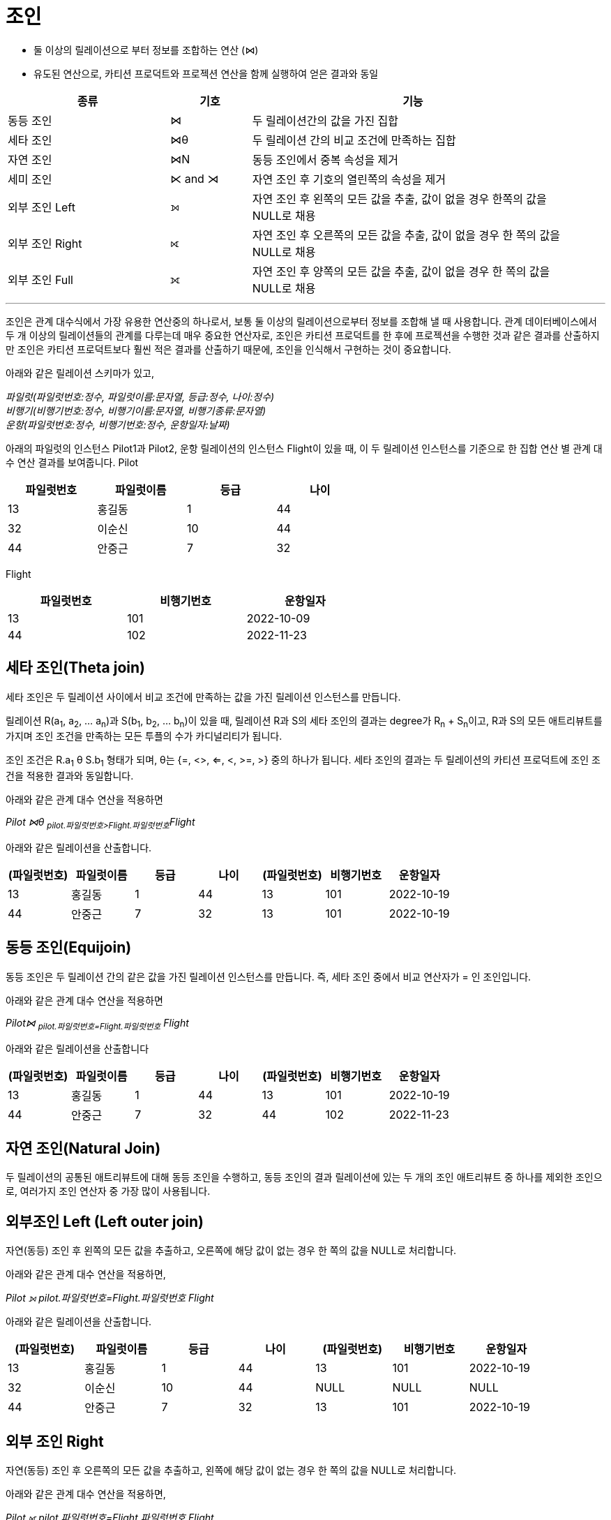 = 조인

* 둘 이상의 릴레이션으로 부터 정보를 조합하는 연산 (⋈)
* 유도된 연산으로, 카티션 프로덕트와 프로젝션 연산을 함께 실행하여 얻은 결과와 동일

[%header, cols="2,1,4" width=95%]
|===
|종류	|기호	|기능
|동등 조인	|⋈	|두 릴레이션간의 값을 가진 집합
|세타 조인	|⋈θ	|두 릴레이션 간의 비교 조건에 만족하는 집합
|자연 조인	|⋈N	|동등 조인에서 중복 속성을 제거
|세미 조인	|⋉ and ⋊ 	|자연 조인 후 기호의 열린쪽의 속성을 제거
|외부 조인 Left|⟕	 	|자연 조인 후 왼쪽의 모든 값을 추출, 값이 없을 경우 한쪽의 값을 NULL로 채용
|외부 조인 Right|⟖	 	|자연 조인 후 오른쪽의 모든 값을 추출, 값이 없을 경우 한 쪽의 값을 NULL로 채용
|외부 조인 Full|	⟗ 	|자연 조인 후 양쪽의 모든 값을 추출, 값이 없을 경우 한 쪽의 값을 NULL로 채용
|===

---

조인은 관계 대수식에서 가장 유용한 연산중의 하나로서, 보통 둘 이상의 릴레이션으로부터 정보를 조합해 낼 때 사용합니다. 관계 데이터베이스에서 두 개 이상의 릴레이션들의 관계를 다루는데 매우 중요한 연산자로, 조인은 카티션 프로덕트를 한 후에 프로젝션을 수행한 것과 같은 결과를 산출하지만 조인은 카티션 프로덕트보다 훨씬 적은 결과를 산출하기 때문에, 조인을 인식해서 구현하는 것이 중요합니다. 

아래와 같은 릴레이션 스키마가 있고, 

_파일럿([.underline]#파일럿번호:정수#, 파일럿이름:문자열, 등급:정수, 나이:정수) +
비행기([.underline]#비행기번호:정수#, 비행기이름:문자열, 비행기종류:문자열) +
운항([.underline]#파일럿번호:정수, 비행기번호:정수#, 운항일자:날짜)_

아래의 파일럿의 인스턴스 Pilot1과 Pilot2, 운항 릴레이션의 인스턴스 Flight이 있을 때, 이 두 릴레이션 인스턴스를 기준으로 한 집합 연산 별 관계 대수 연산 결과를 보여줍니다.
Pilot

[%header, cols=4, width=60%]
|===
|파일럿번호	|파일럿이름	|등급	|나이
|13	|홍길동	|1	|44
|32	|이순신	|10	|44
|44	|안중근	|7	|32
|===

Flight
[%header, cols=3, width=60%]
|===
|파일럿번호	|비행기번호	|운항일자
|13	|101	|2022-10-09
|44	|102	|2022-11-23
|===

== 세타 조인(Theta join)

세타 조인은 두 릴레이션 사이에서 비교 조건에 만족하는 값을 가진 릴레이션 인스턴스를 만듭니다.

릴레이션 R(a~1~, a~2~, ... a~n~)과 S(b~1~, b~2~, ... b~n~)이 있을 때, 릴레이션 R과 S의 세타 조인의 결과는 degree가 R~n~ + S~n~이고, R과 S의 모든 애트리뷰트를 가지며 조인 조건을 만족하는 모든 투플의 수가 카디널리티가 됩니다.

조인 조건은 R.a~1~ θ S.b~1~ 형태가 되며, θ는 {=, <>, <=, <, >=, >} 중의 하나가 됩니다. 세타 조인의 결과는 두 릴레이션의 카티션 프로덕트에 조인 조건을 적용한 결과와 동일합니다.

아래와 같은 관계 대수 연산을 적용하면

_Pilot ⋈θ ~pilot.파일럿번호>Flight.파일럿번호~Flight_

아래와 같은 릴레이션을 산출합니다.

[%header, cols=7, width=100%]
|===
|(파일럿번호)	|파일럿이름	|등급	|나이	|(파일럿번호)	|비행기번호	|운항일자
|13	|홍길동	|1	|44	|13	|101	|2022-10-19
|44	|안중근	|7	|32	|13	|101	|2022-10-19
|===

== 동등 조인(Equijoin)

동등 조인은 두 릴레이션 간의 같은 값을 가진 릴레이션 인스턴스를 만듭니다. 즉, 세타 조인 중에서 비교 연산자가 = 인 조인입니다.

아래와 같은 관계 대수 연산을 적용하면

_Pilot⋈ ~pilot.파일럿번호=Flight.파일럿번호~ Flight_

아래와 같은 릴레이션을 산출합니다
[%header, cols=7, width=100%]
|===
|(파일럿번호)	|파일럿이름	|등급	|나이	|(파일럿번호)	|비행기번호	|운항일자
|13	|홍길동	|1	|44	|13	|101	|2022-10-19
|44	|안중근	|7	|32	|44	|102	|2022-11-23
|===

== 자연 조인(Natural Join)

두 릴레이션의 공통된 애트리뷰트에 대해 동등 조인을 수행하고, 동등 조인의 결과 릴레이션에 있는 두 개의 조인 애트리뷰트 중 하나를 제외한 조인으로, 여러가지 조인 연산자 중 가장 많이 사용됩니다.


== 외부조인 Left (Left outer join)

자연(동등) 조인 후 왼쪽의 모든 값을 추출하고, 오른쪽에 해당 값이 없는 경우 한 쪽의 값을 NULL로 처리합니다.

아래와 같은 관계 대수 연산을 적용하면,

_Pilot ⟕ pilot.파일럿번호=Flight.파일럿번호 Flight_

아래와 같은 릴레이션을 산출합니다.

[%header, cols=7, width=90%]
|===
|(파일럿번호)	|파일럿이름	|등급	|나이	|(파일럿번호)	|비행기번호	|운항일자
|13	|홍길동	|1	|44	|13	|101	|2022-10-19
|32	|이순신	|10	|44	|NULL	|NULL	|NULL
|44	|안중근	|7	|32	|13	|101	|2022-10-19
|===

== 외부 조인 Right
자연(동등) 조인 후 오른쪽의 모든 값을 추출하고, 왼쪽에 해당 값이 없는 경우 한 쪽의 값을 NULL로 처리합니다.

아래와 같은 관계 대수 연산을 적용하면,

_Pilot ⟖ pilot.파일럿번호=Flight.파일럿번호 Flight_

아래와 같은 릴레이션을 산출합니다.

[%header, cols=7, width=90%]
|===
|(파일럿번호)	|파일럿이름	|등급	|나이	|(파일럿번호)	|비행기번호	|운항일자
|13	|홍길동	|1	|44	|13	|101	|2022-10-19
|44	|안중근	|7	|32	|13	|101	|2022-10-19
|===

== 외부 조인 FULL
자연(동등) 조인 후 양쪽의 모든 값을 추출합니다. 값이 없을 경우 한 쪽의 값을 NULL로 처리합니다.

아래와 같은 관계 대수 연산을 적용하면

_Pilot ⟗ pilot.파일럿번호=Flight.파일럿번호 Flight_

아래와 같은 릴레이션을 산출합니다.

[%header, cols=7, width=90%]
|===
|(파일럿번호)	|파일럿이름	|등급	|나이	|(파일럿번호)	|비행기번호	|운항일자
|13	|홍길동	|1	|44	|13	|101	|2022-10-19
|32	|이순신	|10	|44	|NULL	|NULL	|NULL
|44	|안중근	|7	|32	|13	|101	|2022-10-19
|===

link:./08_quiz.adoc[다음: Quiz 관계 대수 질의]